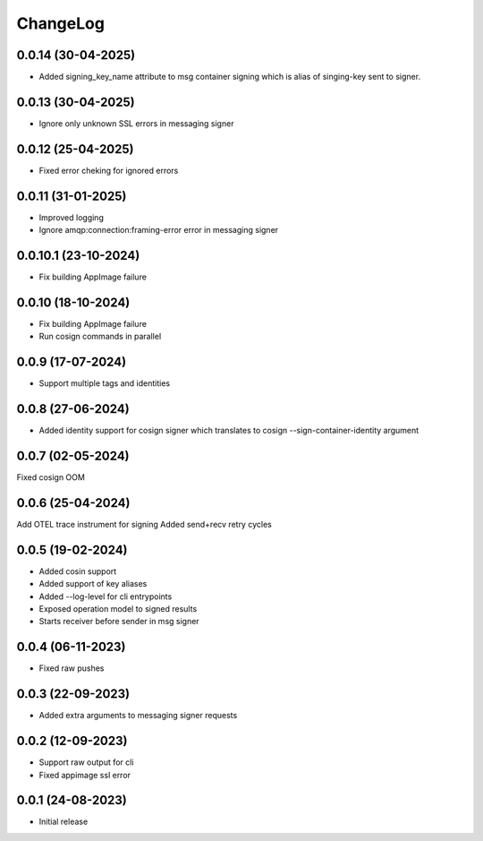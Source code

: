 ChangeLog
=========

0.0.14 (30-04-2025)
-------------------
* Added signing_key_name attribute to msg container signing which is alias of singing-key
  sent to signer.

0.0.13 (30-04-2025)
-------------------
* Ignore only unknown SSL errors in messaging signer

0.0.12 (25-04-2025)
-------------------
* Fixed error cheking for ignored errors

0.0.11 (31-01-2025)
-------------------
* Improved logging
* Ignore amqp:connection:framing-error error in messaging signer


0.0.10.1 (23-10-2024)
---------------------
* Fix building AppImage failure


0.0.10 (18-10-2024)
-------------------
* Fix building AppImage failure
* Run cosign commands in parallel


0.0.9 (17-07-2024)
------------------
* Support multiple tags and identities


0.0.8 (27-06-2024)
------------------
* Added identity support for cosign signer which translates to cosign --sign-container-identity argument


0.0.7 (02-05-2024)
------------------
Fixed cosign OOM

0.0.6 (25-04-2024)
------------------
Add OTEL trace instrument for signing
Added send+recv retry cycles

0.0.5 (19-02-2024)
------------------
* Added cosin support
* Added support of key aliases
* Added --log-level for cli entrypoints
* Exposed operation model to signed results
* Starts receiver before sender in msg signer

0.0.4 (06-11-2023)
------------------
* Fixed raw pushes

0.0.3 (22-09-2023)
------------------
* Added extra arguments to messaging signer requests

0.0.2 (12-09-2023)
-------------------
* Support raw output for cli 
* Fixed appimage ssl error


0.0.1 (24-08-2023)
------------------
* Initial release
